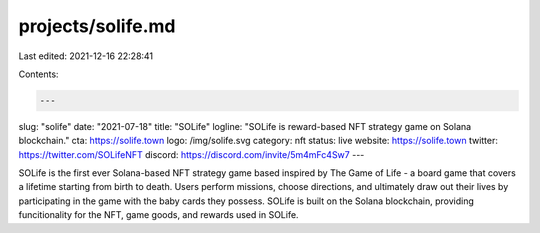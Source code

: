 projects/solife.md
==================

Last edited: 2021-12-16 22:28:41

Contents:

.. code-block:: md

    ---
slug: "solife"
date: "2021-07-18"
title: "SOLife"
logline: "SOLife is reward-based NFT strategy game on Solana blockchain."
cta: https://solife.town
logo: /img/solife.svg
category: nft
status: live
website: https://solife.town
twitter: https://twitter.com/SOLifeNFT
discord: https://discord.com/invite/5m4mFc4Sw7
---

SOLife is the first ever Solana-based NFT strategy game based inspired by The Game of Life - a board game that covers a lifetime starting from birth to death.
Users perform missions, choose directions, and ultimately draw out their lives by participating in the game with the baby cards they possess. SOLife is built on the Solana blockchain, providing funcitionality for the NFT, game goods, and rewards used in SOLife.



